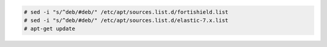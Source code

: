 .. Copyright (C) 2015, Fortishield, Inc.

.. code-block:: console

  # sed -i "s/^deb/#deb/" /etc/apt/sources.list.d/fortishield.list
  # sed -i "s/^deb/#deb/" /etc/apt/sources.list.d/elastic-7.x.list
  # apt-get update

.. End of include file
